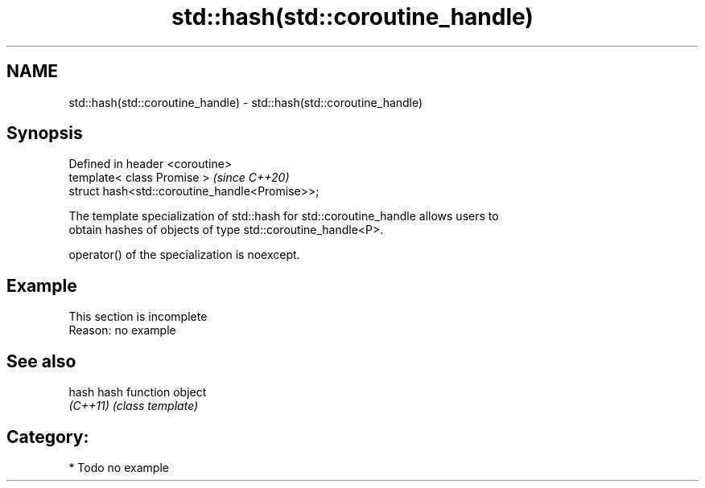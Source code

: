 .TH std::hash(std::coroutine_handle) 3 "2021.11.17" "http://cppreference.com" "C++ Standard Libary"
.SH NAME
std::hash(std::coroutine_handle) \- std::hash(std::coroutine_handle)

.SH Synopsis
   Defined in header <coroutine>
   template< class Promise >                     \fI(since C++20)\fP
   struct hash<std::coroutine_handle<Promise>>;

   The template specialization of std::hash for std::coroutine_handle allows users to
   obtain hashes of objects of type std::coroutine_handle<P>.

   operator() of the specialization is noexcept.

.SH Example

    This section is incomplete
    Reason: no example

.SH See also

   hash    hash function object
   \fI(C++11)\fP \fI(class template)\fP

.SH Category:

     * Todo no example
